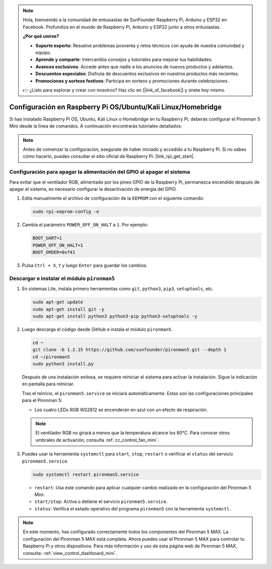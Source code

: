 .. note::

    Hola, bienvenido a la comunidad de entusiastas de SunFounder Raspberry Pi, Arduino y ESP32 en Facebook. Profundiza en el mundo de Raspberry Pi, Arduino y ESP32 junto a otros entusiastas.

    **¿Por qué unirse?**

    - **Soporte experto**: Resuelve problemas posventa y retos técnicos con ayuda de nuestra comunidad y equipo.
    - **Aprende y comparte**: Intercambia consejos y tutoriales para mejorar tus habilidades.
    - **Avances exclusivos**: Accede antes que nadie a los anuncios de nuevos productos y adelantos.
    - **Descuentos especiales**: Disfruta de descuentos exclusivos en nuestros productos más recientes.
    - **Promociones y sorteos festivos**: Participa en sorteos y promociones durante celebraciones.

    👉 ¿Listo para explorar y crear con nosotros? Haz clic en [|link_sf_facebook|] y únete hoy mismo.

.. _set_up_pironman5_mini:

Configuración en Raspberry Pi OS/Ubuntu/Kali Linux/Homebridge
======================================================================

Si has instalado Raspberry Pi OS, Ubuntu, Kali Linux o Homebridge en tu Raspberry Pi, deberás configurar el Pironman 5 Mini desde la línea de comandos. A continuación encontrarás tutoriales detallados:

.. note::

  Antes de comenzar la configuración, asegúrate de haber iniciado y accedido a tu Raspberry Pi. Si no sabes cómo hacerlo, puedes consultar el sitio oficial de Raspberry Pi: |link_rpi_get_start|.


Configuración para apagar la alimentación del GPIO al apagar el sistema
----------------------------------------------------------------------------
Para evitar que el ventilador RGB, alimentado por los pines GPIO de la Raspberry Pi, permanezca encendido después de apagar el sistema, es necesario configurar la desactivación de energía del GPIO.

#. Edita manualmente el archivo de configuración de la ``EEPROM`` con el siguiente comando:

   .. code-block:: shell

     sudo rpi-eeprom-config -e

#. Cambia el parámetro ``POWER_OFF_ON_HALT`` a ``1``. Por ejemplo:

   .. code-block:: shell

     BOOT_UART=1
     POWER_OFF_ON_HALT=1
     BOOT_ORDER=0xf41

#. Pulsa ``Ctrl + X``, ``Y`` y luego ``Enter`` para guardar los cambios.


Descargar e instalar el módulo ``pironman5``
-----------------------------------------------------------

#. En sistemas Lite, instala primero herramientas como ``git``, ``python3``, ``pip3``, ``setuptools``, etc.

   .. code-block:: shell

     sudo apt-get update
     sudo apt-get install git -y
     sudo apt-get install python3 python3-pip python3-setuptools -y

#. Luego descarga el código desde GitHub e instala el módulo ``pironman5``.

   .. code-block:: shell

      cd ~
      git clone -b 1.2.15 https://github.com/sunfounder/pironman5.git --depth 1
      cd ~/pironman5
      sudo python3 install.py

   Después de una instalación exitosa, se requiere reiniciar el sistema para activar la instalación. Sigue la indicación en pantalla para reiniciar.

   Tras el reinicio, el ``pironman5.service`` se iniciará automáticamente. Estas son las configuraciones principales para el Pironman 5:

   * Los cuatro LEDs RGB WS2812 se encenderán en azul con un efecto de respiración.

   .. note::

     El ventilador RGB no girará a menos que la temperatura alcance los 60°C. Para conocer otros umbrales de activación, consulta :ref:`cc_control_fan_mini`.

#. Puedes usar la herramienta ``systemctl`` para ``start``, ``stop``, ``restart`` o verificar el ``status`` del servicio ``pironman5.service``.

   .. code-block:: shell

      sudo systemctl restart pironman5.service

   * ``restart``: Usa este comando para aplicar cualquier cambio realizado en la configuración del Pironman 5 Mini.
   * ``start/stop``: Activa o detiene el servicio ``pironman5.service``.
   * ``status``: Verifica el estado operativo del programa ``pironman5`` con la herramienta ``systemctl``.


.. note::

   En este momento, has configurado correctamente todos los componentes del Pironman 5 MAX.  
   La configuración del Pironman 5 MAX está completa.  
   Ahora puedes usar el Pironman 5 MAX para controlar tu Raspberry Pi y otros dispositivos.  
   Para más información y uso de esta página web de Pironman 5 MAX, consulta: :ref:`view_control_dashboard_mini`.
